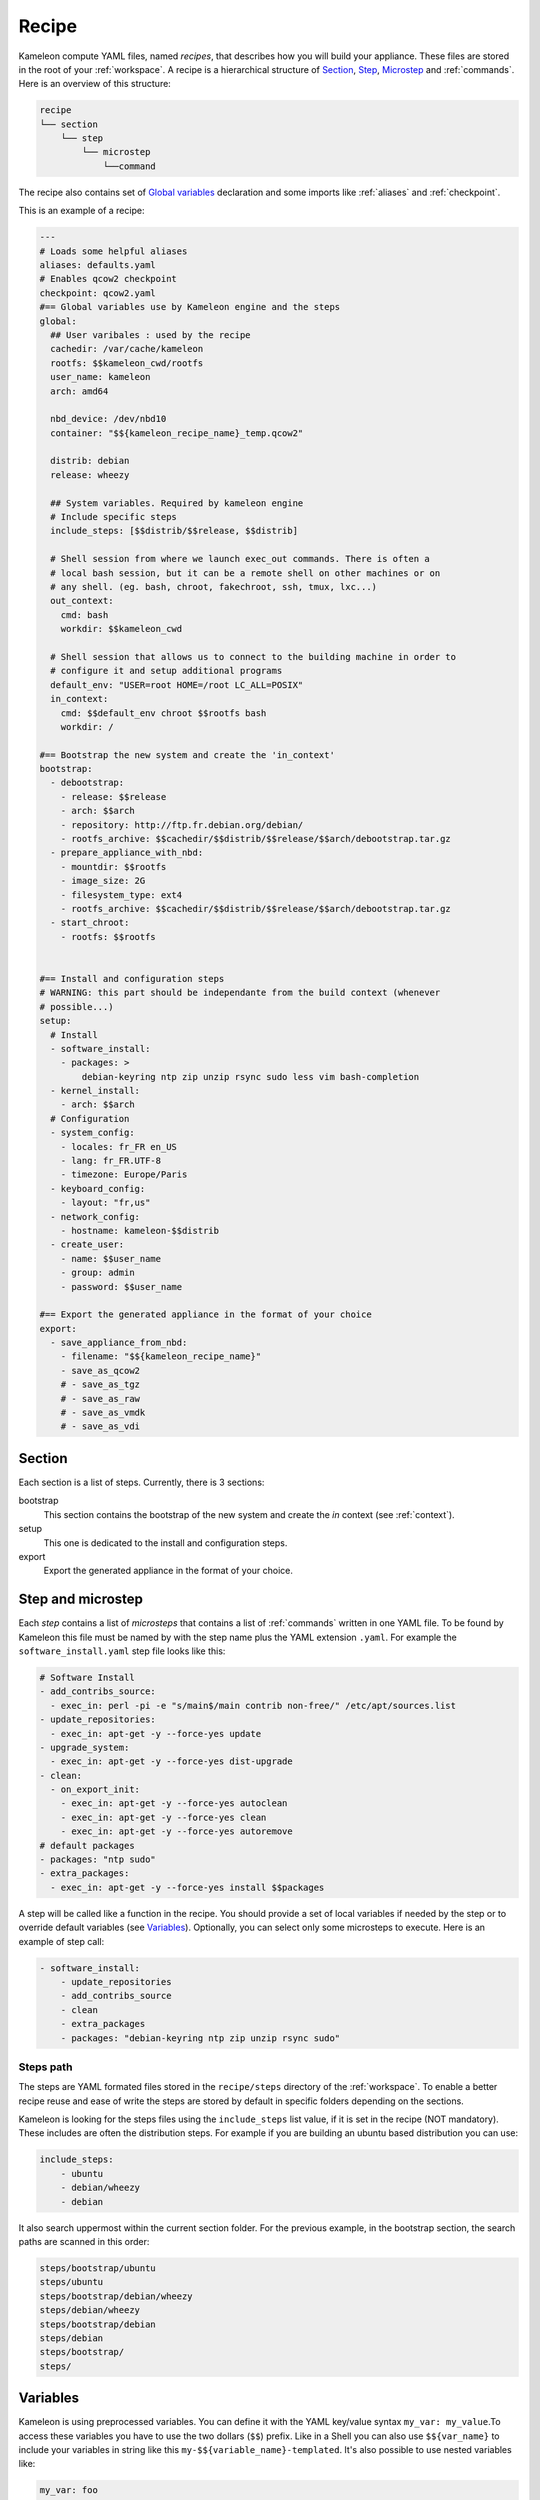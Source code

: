 ------
Recipe
------

Kameleon compute YAML files, named  *recipes*, that describes how you will
build your appliance. These files are stored in the root of your :ref:`workspace`.
A recipe is a hierarchical structure of `Section`_, `Step`_, `Microstep`_ and
:ref:`commands`. Here is an overview of this structure:

.. code-block:: yaml

    recipe
    └── section
        └── step
            └── microstep
                └──command

The recipe also contains set of `Global variables`_ declaration and some
imports like :ref:`aliases` and :ref:`checkpoint`.

This is an example of a recipe:

.. code-block:: yaml

    ---
    # Loads some helpful aliases
    aliases: defaults.yaml
    # Enables qcow2 checkpoint
    checkpoint: qcow2.yaml
    #== Global variables use by Kameleon engine and the steps
    global:
      ## User varibales : used by the recipe
      cachedir: /var/cache/kameleon
      rootfs: $$kameleon_cwd/rootfs
      user_name: kameleon
      arch: amd64

      nbd_device: /dev/nbd10
      container: "$${kameleon_recipe_name}_temp.qcow2"

      distrib: debian
      release: wheezy

      ## System variables. Required by kameleon engine
      # Include specific steps
      include_steps: [$$distrib/$$release, $$distrib]

      # Shell session from where we launch exec_out commands. There is often a
      # local bash session, but it can be a remote shell on other machines or on
      # any shell. (eg. bash, chroot, fakechroot, ssh, tmux, lxc...)
      out_context:
        cmd: bash
        workdir: $$kameleon_cwd

      # Shell session that allows us to connect to the building machine in order to
      # configure it and setup additional programs
      default_env: "USER=root HOME=/root LC_ALL=POSIX"
      in_context:
        cmd: $$default_env chroot $$rootfs bash
        workdir: /

    #== Bootstrap the new system and create the 'in_context'
    bootstrap:
      - debootstrap:
        - release: $$release
        - arch: $$arch
        - repository: http://ftp.fr.debian.org/debian/
        - rootfs_archive: $$cachedir/$$distrib/$$release/$$arch/debootstrap.tar.gz
      - prepare_appliance_with_nbd:
        - mountdir: $$rootfs
        - image_size: 2G
        - filesystem_type: ext4
        - rootfs_archive: $$cachedir/$$distrib/$$release/$$arch/debootstrap.tar.gz
      - start_chroot:
        - rootfs: $$rootfs


    #== Install and configuration steps
    # WARNING: this part should be independante from the build context (whenever
    # possible...)
    setup:
      # Install
      - software_install:
        - packages: >
            debian-keyring ntp zip unzip rsync sudo less vim bash-completion
      - kernel_install:
        - arch: $$arch
      # Configuration
      - system_config:
        - locales: fr_FR en_US
        - lang: fr_FR.UTF-8
        - timezone: Europe/Paris
      - keyboard_config:
        - layout: "fr,us"
      - network_config:
        - hostname: kameleon-$$distrib
      - create_user:
        - name: $$user_name
        - group: admin
        - password: $$user_name

    #== Export the generated appliance in the format of your choice
    export:
      - save_appliance_from_nbd:
        - filename: "$${kameleon_recipe_name}"
        - save_as_qcow2
        # - save_as_tgz
        # - save_as_raw
        # - save_as_vmdk
        # - save_as_vdi

Section
-------

Each section is a list of steps. Currently, there is 3 sections:

bootstrap
    This section contains the bootstrap of the new system and create the *in*
    context (see :ref:`context`).

setup
    This one is dedicated to the install and configuration steps.

export
    Export the generated appliance in the format of your choice.


.. _`step`:
.. _`microstep`:

Step and microstep
-------------------

Each *step* contains a list of *microsteps* that contains a list of :ref:`commands`
written in one YAML file.  To be found by Kameleon this file must be named by
with the step name plus the YAML extension ``.yaml``. For example the
``software_install.yaml`` step file looks like this:

.. code-block:: yaml

    # Software Install
    - add_contribs_source:
      - exec_in: perl -pi -e "s/main$/main contrib non-free/" /etc/apt/sources.list
    - update_repositories:
      - exec_in: apt-get -y --force-yes update
    - upgrade_system:
      - exec_in: apt-get -y --force-yes dist-upgrade
    - clean:
      - on_export_init:
        - exec_in: apt-get -y --force-yes autoclean
        - exec_in: apt-get -y --force-yes clean
        - exec_in: apt-get -y --force-yes autoremove
    # default packages
    - packages: "ntp sudo"
    - extra_packages:
      - exec_in: apt-get -y --force-yes install $$packages


A step will be called like a function in the recipe. You should provide a set
of local variables if needed by the step or to override default variables (see
Variables_). Optionally, you can select only some microsteps to execute. Here
is an example of step call:

.. code-block:: yaml

    - software_install:
        - update_repositories
        - add_contribs_source
        - clean
        - extra_packages
        - packages: "debian-keyring ntp zip unzip rsync sudo"

Steps path
~~~~~~~~~~

The steps are YAML formated files stored in the ``recipe/steps`` directory of
the :ref:`workspace`. To enable a better recipe reuse and ease of write the steps
are stored by default in specific folders depending on the sections.

Kameleon is looking for the steps files using the ``include_steps`` list value,
if it is set in the recipe (NOT mandatory). These includes are often the
distribution steps. For example if you are building an ubuntu based
distribution you can use:

.. code-block:: yaml

    include_steps:
        - ubuntu
        - debian/wheezy
        - debian

It also search uppermost within the current section folder. For the previous
example, in the bootstrap section, the search paths are scanned in this
order:

.. code-block:: yaml

    steps/bootstrap/ubuntu
    steps/ubuntu
    steps/bootstrap/debian/wheezy
    steps/debian/wheezy
    steps/bootstrap/debian
    steps/debian
    steps/bootstrap/
    steps/


Variables
---------

Kameleon is using preprocessed variables. You can define it with the YAML
key/value syntax ``my_var: my_value``.To access these variables you have to use
the two dollars (``$$``) prefix.  Like in a Shell you can also use
``$${var_name}`` to include your variables in string like this
``my-$${variable_name}-templated``. It's also possible to use nested variables
like:

.. code-block:: yaml

    my_var: foo
    my_nested_var: $${my_var}-bar

Be careful, in YAML you cannot mix dictionary and list on the same level.
That's why, in the global dictionary, you can define your variables like in the
example above but, in the recipe or the steps, you must prefix your variable
with a ``-`` like this ``- my_var: foo``.


Global variables
~~~~~~~~~~~~~~~~~

Global variables are defined in the ``global`` dictionary of the recipe.
Kameleon use some global variable to enable the appliance build. See :ref:`context`
and `Steps path`_ for more details


Step local variables
~~~~~~~~~~~~~~~~~~~~

In the recipe, you can provide some variables when you call a step. This
variable override the global and the default variables.


Step default variables
~~~~~~~~~~~~~~~~~~~~~~

In the step file, you can define some default variables for your microsteps. Be
careful, to avoid some mistakes, these variables can be override by the step
local variables but not by the global ones. If this is the behavior you
expected just add a step local variable that take the global variable value
like this:

.. code-block:: yaml

    global:
        foo: bar
    setup:
        - my_step:
            - foo: $$foo
